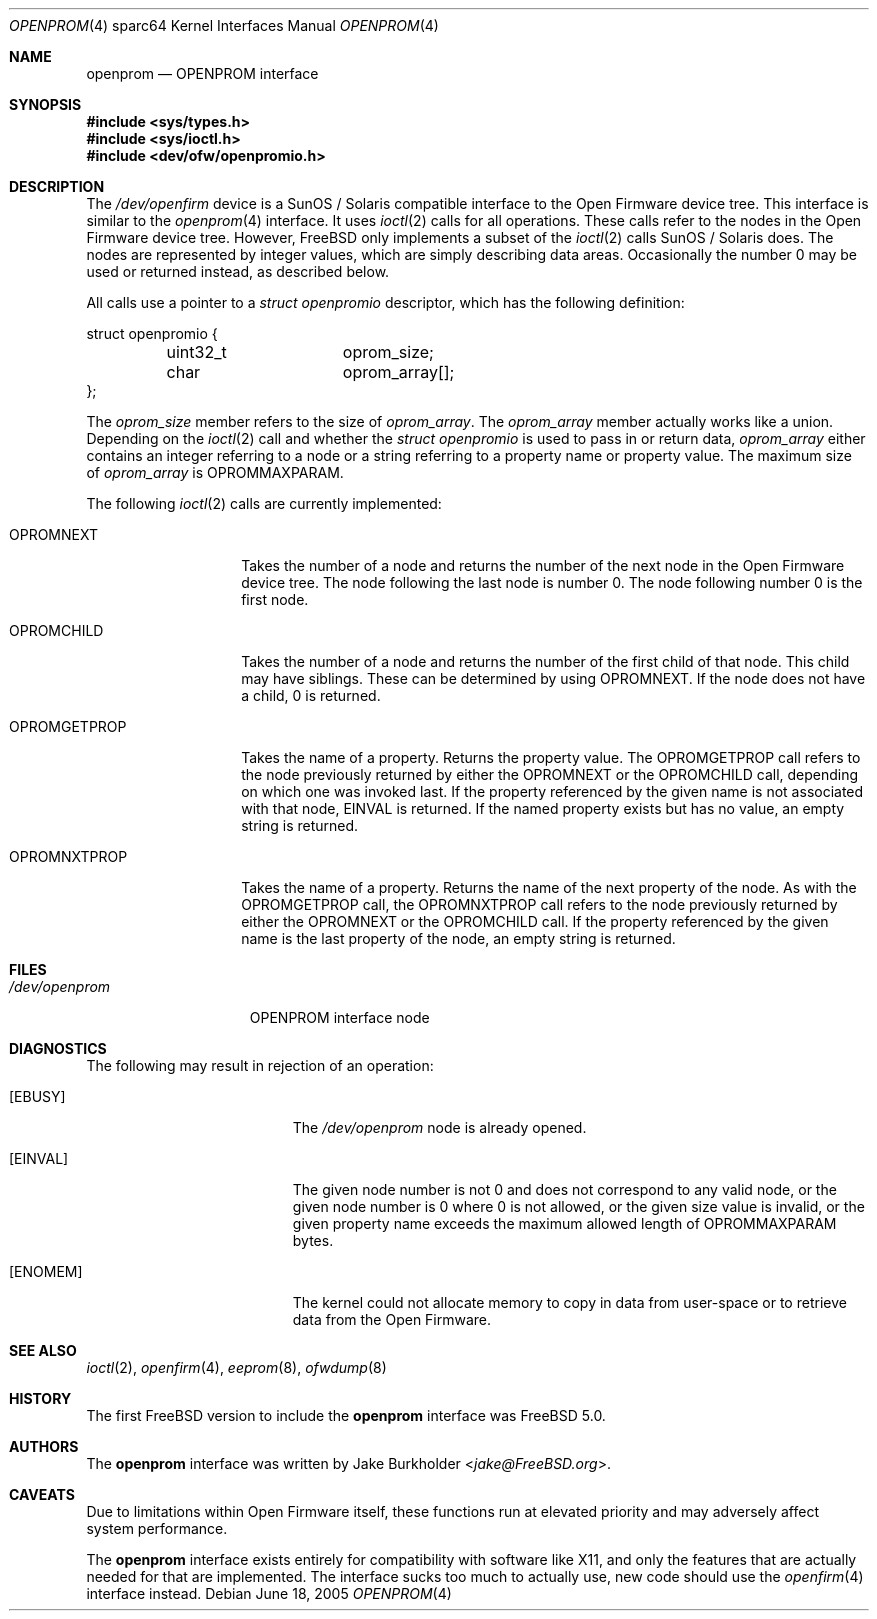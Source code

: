 .\"-
.\" Copyright (c) 1992, 1993
.\"	The Regents of the University of California.  All rights reserved.
.\"
.\" This software was developed by the Computer Systems Engineering group
.\" at Lawrence Berkeley Laboratory under DARPA contract BG 91-66 and
.\" contributed to Berkeley.
.\"
.\" Redistribution and use in source and binary forms, with or without
.\" modification, are permitted provided that the following conditions
.\" are met:
.\" 1. Redistributions of source code must retain the above copyright
.\"    notice, this list of conditions and the following disclaimer.
.\" 2. Redistributions in binary form must reproduce the above copyright
.\"    notice, this list of conditions and the following disclaimer in the
.\"    documentation and/or other materials provided with the distribution.
.\" 3. Neither the name of the University nor the names of its contributors
.\"    may be used to endorse or promote products derived from this software
.\"    without specific prior written permission.
.\"
.\" THIS SOFTWARE IS PROVIDED BY THE REGENTS AND CONTRIBUTORS ``AS IS'' AND
.\" ANY EXPRESS OR IMPLIED WARRANTIES, INCLUDING, BUT NOT LIMITED TO, THE
.\" IMPLIED WARRANTIES OF MERCHANTABILITY AND FITNESS FOR A PARTICULAR PURPOSE
.\" ARE DISCLAIMED.  IN NO EVENT SHALL THE REGENTS OR CONTRIBUTORS BE LIABLE
.\" FOR ANY DIRECT, INDIRECT, INCIDENTAL, SPECIAL, EXEMPLARY, OR CONSEQUENTIAL
.\" DAMAGES (INCLUDING, BUT NOT LIMITED TO, PROCUREMENT OF SUBSTITUTE GOODS
.\" OR SERVICES; LOSS OF USE, DATA, OR PROFITS; OR BUSINESS INTERRUPTION)
.\" HOWEVER CAUSED AND ON ANY THEORY OF LIABILITY, WHETHER IN CONTRACT, STRICT
.\" LIABILITY, OR TORT (INCLUDING NEGLIGENCE OR OTHERWISE) ARISING IN ANY WAY
.\" OUT OF THE USE OF THIS SOFTWARE, EVEN IF ADVISED OF THE POSSIBILITY OF
.\" SUCH DAMAGE.
.\"
.\"	from: @(#)openprom.4	8.1 (Berkeley) 6/5/93
.\"	from: OpenBSD: openprom.4,v 1.9 2004/03/22 22:07:21 miod Exp
.\"
.\"-
.\" Copyright (c) 2005 Marius Strobl <marius@FreeBSD.org>
.\" All rights reserved.
.\"
.\" Redistribution and use in source and binary forms, with or without
.\" modification, are permitted provided that the following conditions
.\" are met:
.\"
.\" 1. Redistributions of source code must retain the above copyright
.\"    notice, this list of conditions and the following disclaimer.
.\" 2. Redistributions in binary form must reproduce the above copyright
.\"    notice, this list of conditions and the following disclaimer in the
.\"    documentation and/or other materials provided with the distribution.
.\"
.\" THIS SOFTWARE IS PROVIDED BY THE AUTHOR ``AS IS'' AND ANY EXPRESS OR
.\" IMPLIED WARRANTIES, INCLUDING, BUT NOT LIMITED TO, THE IMPLIED WARRANTIES
.\" OF MERCHANTABILITY AND FITNESS FOR A PARTICULAR PURPOSE ARE DISCLAIMED.
.\" IN NO EVENT SHALL THE AUTHOR BE LIABLE FOR ANY DIRECT, INDIRECT,
.\" INCIDENTAL, SPECIAL, EXEMPLARY, OR CONSEQUENTIAL DAMAGES (INCLUDING, BUT
.\" NOT LIMITED TO, PROCUREMENT OF SUBSTITUTE GOODS OR SERVICES; LOSS OF USE,
.\" DATA, OR PROFITS; OR BUSINESS INTERRUPTION) HOWEVER CAUSED AND ON ANY
.\" THEORY OF LIABILITY, WHETHER IN CONTRACT, STRICT LIABILITY, OR TORT
.\" (INCLUDING NEGLIGENCE OR OTHERWISE) ARISING IN ANY WAY OUT OF THE USE OF
.\" THIS SOFTWARE, EVEN IF ADVISED OF THE POSSIBILITY OF SUCH DAMAGE.
.\"
.\" $FreeBSD: releng/11.1/share/man/man4/man4.sparc64/openprom.4 267938 2014-06-26 21:46:14Z bapt $
.\"
.Dd June 18, 2005
.Dt OPENPROM 4 sparc64
.Os
.Sh NAME
.Nm openprom
.Nd "OPENPROM interface"
.Sh SYNOPSIS
.In sys/types.h
.In sys/ioctl.h
.In dev/ofw/openpromio.h
.Sh DESCRIPTION
The
.Pa /dev/openfirm
device is a
.Tn SunOS /
.Tn Solaris
compatible interface to the
.Tn Open Firmware
device tree.
This interface is similar to the
.Xr openprom 4
interface.
It uses
.Xr ioctl 2
calls for all operations.
These calls refer to the nodes in the
.Tn Open Firmware
device tree.
However,
.Fx
only implements a subset of the
.Xr ioctl 2
calls
.Tn SunOS /
.Tn Solaris
does.
The nodes are represented by integer values,
which are simply describing data areas.
Occasionally the number 0 may be used or returned instead,
as described below.
.Pp
All calls use a pointer to a
.Vt "struct openpromio"
descriptor,
which has the following definition:
.Bd -literal
struct openpromio {
	uint32_t	oprom_size;
	char		oprom_array[];
};
.Ed
.Pp
The
.Va oprom_size
member refers to the size of
.Va oprom_array .
The
.Va oprom_array
member actually works like a union.
Depending on the
.Xr ioctl 2
call and whether the
.Vt "struct openpromio"
is used to pass in or return data,
.Va oprom_array
either contains an integer referring to a node or a string referring to a
property name or property value.
The maximum size of
.Va oprom_array
is
.Dv OPROMMAXPARAM .
.Pp
The following
.Xr ioctl 2
calls are currently implemented:
.Bl -tag -width ".Dv OPROMGETPROP"
.It Dv OPROMNEXT
Takes the number of a node and returns the number of the next node in the
.Tn Open Firmware
device tree.
The node following the last node is number 0.
The node following number 0 is the first node.
.It Dv OPROMCHILD
Takes the number of a node and returns the number of the first child of that
node.
This child may have siblings.
These can be determined by using
.Dv OPROMNEXT .
If the node does not have a child,
0 is returned.
.It Dv OPROMGETPROP
Takes the name of a property.
Returns the property value.
The
.Dv OPROMGETPROP
call refers to the node previously returned by either the
.Dv OPROMNEXT
or the
.Dv OPROMCHILD
call,
depending on which one was invoked last.
If the property referenced by the given name is not associated with that node,
.Er EINVAL
is returned.
If the named property exists but has no value,
an empty string is returned.
.It Dv OPROMNXTPROP
Takes the name of a property.
Returns the name of the next property of the node.
As with the
.Dv OPROMGETPROP
call,
the
.Dv OPROMNXTPROP
call refers to the node previously returned by either the
.Dv OPROMNEXT
or the
.Dv OPROMCHILD
call.
If the property referenced by the given name is the last property of the node,
an empty string is returned.
.El
.Sh FILES
.Bl -tag -width ".Pa /dev/openprom"
.It Pa /dev/openprom
OPENPROM interface node
.El
.Sh DIAGNOSTICS
The following may result in rejection of an operation:
.Bl -tag -width Er
.It Bq Er EBUSY
The
.Pa /dev/openprom
node is already opened.
.It Bq Er EINVAL
The given node number is not 0 and does not correspond to any valid node,
or the given node number is 0 where 0 is not allowed,
or the given size value is invalid,
or the given property name exceeds the maximum allowed length of
.Dv OPROMMAXPARAM
bytes.
.It Bq Er ENOMEM
The kernel could not allocate memory to copy in data from user-space or to
retrieve data from the
.Tn Open Firmware .
.El
.Sh SEE ALSO
.Xr ioctl 2 ,
.Xr openfirm 4 ,
.Xr eeprom 8 ,
.Xr ofwdump 8
.Sh HISTORY
The first
.Fx
version to include the
.Nm
interface was
.Fx 5.0 .
.Sh AUTHORS
The
.Nm
interface was written by
.An Jake Burkholder Aq Mt jake@FreeBSD.org .
.Sh CAVEATS
Due to limitations within
.Tn Open Firmware
itself,
these functions run at elevated priority and may adversely affect system
performance.
.Pp
The
.Nm
interface exists entirely for compatibility with software like X11,
and only the features that are actually needed for that are implemented.
The interface sucks too much to actually use,
new code should use the
.Xr openfirm 4
interface instead.
